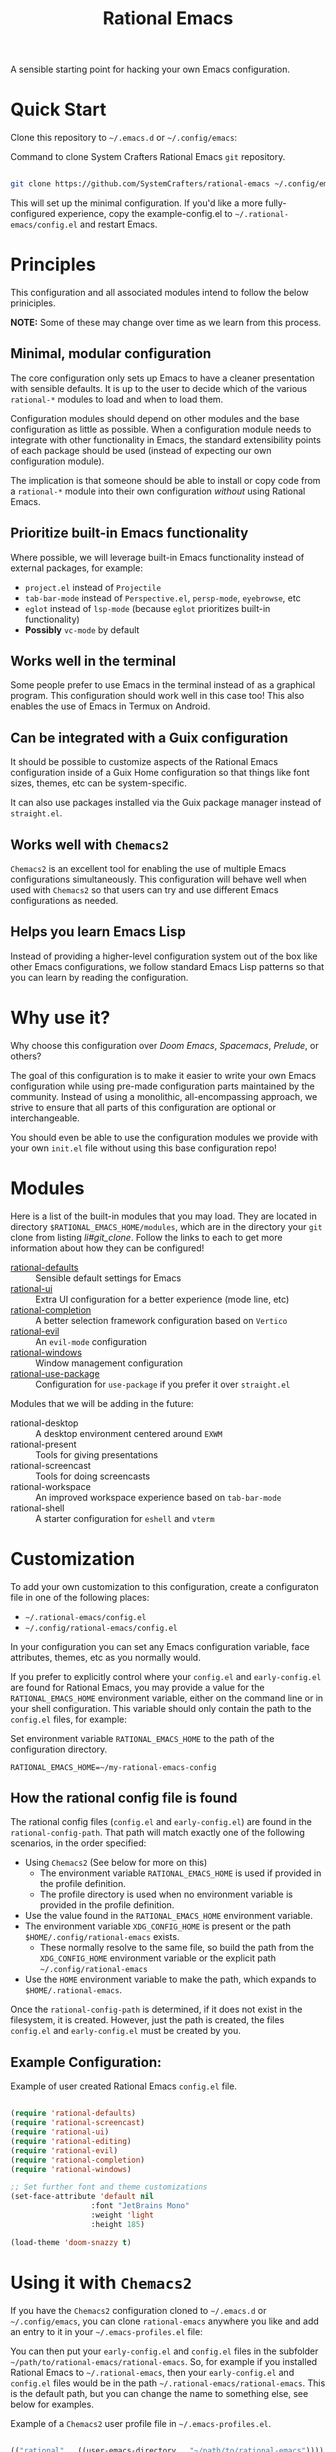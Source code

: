 #+title: Rational Emacs

A sensible starting point for hacking your own Emacs configuration.

* Quick Start

Clone this repository to =~/.emacs.d= or =~/.config/emacs=:

#+caption: Command to clone System Crafters Rational Emacs =git= repository.
#+name: li#git_clone
#+begin_src sh

  git clone https://github.com/SystemCrafters/rational-emacs ~/.config/emacs

#+end_src

This will set up the minimal configuration. If you'd like a more
fully-configured experience, copy the example-config.el to
=~/.rational-emacs/config.el= and restart Emacs.

* Principles

This configuration and all associated modules intend to follow the
below priniciples.

*NOTE:* Some of these may change over time as we learn from this process.

** Minimal, modular configuration

The core configuration only sets up Emacs to have a cleaner
presentation with sensible defaults. It is up to the user to decide
which of the various =rational-*= modules to load and when to load
them.

Configuration modules should depend on other modules and the base
configuration as little as possible. When a configuration module needs
to integrate with other functionality in Emacs, the standard
extensibility points of each package should be used (instead of
expecting our own configuration module).

The implication is that someone should be able to install or copy code
from a =rational-*= module into their own configuration /without/
using Rational Emacs.

** Prioritize built-in Emacs functionality

Where possible, we will leverage built-in Emacs functionality instead
of external packages, for example:

- =project.el= instead of =Projectile=
- =tab-bar-mode= instead of =Perspective.el=, =persp-mode=,
  =eyebrowse=, etc
- =eglot= instead of =lsp-mode= (because =eglot= prioritizes built-in
  functionality)
- *Possibly* =vc-mode= by default

** Works well in the terminal

Some people prefer to use Emacs in the terminal instead of as a
graphical program. This configuration should work well in this case
too! This also enables the use of Emacs in Termux on Android.

** Can be integrated with a Guix configuration

It should be possible to customize aspects of the Rational Emacs
configuration inside of a Guix Home configuration so that things like
font sizes, themes, etc can be system-specific.

It can also use packages installed via the Guix package manager
instead of =straight.el=.

** Works well with =Chemacs2=

=Chemacs2= is an excellent tool for enabling the use of multiple Emacs
configurations simultaneously. This configuration will behave well
when used with =Chemacs2= so that users can try and use different
Emacs configurations as needed.

** Helps you learn Emacs Lisp

Instead of providing a higher-level configuration system out of the
box like other Emacs configurations, we follow standard Emacs Lisp
patterns so that you can learn by reading the configuration.

* Why use it?

Why choose this configuration over /Doom Emacs/, /Spacemacs/,
/Prelude/, or others?

The goal of this configuration is to make it easier to write your own
Emacs configuration while using pre-made configuration parts
maintained by the community. Instead of using a monolithic,
all-encompassing approach, we strive to ensure that all parts of this
configuration are optional or interchangeable.

You should even be able to use the configuration modules we provide
with your own =init.el= file without using this base configuration
repo!

* Modules

Here is a list of the built-in modules that you may load. They are
located in directory =$RATIONAL_EMACS_HOME/modules=, which are in the
directory your =git= clone from listing [[li#git_clone]]. Follow the links
to each to get more information about how they can be configured!

- [[file:modules/rational-defaults.el][rational-defaults]] :: Sensible default settings for Emacs
- [[file:modules/rational-ui.el][rational-ui]] :: Extra UI configuration for a better experience (mode
  line, etc)
- [[file:modules/rational-completion.el][rational-completion]] :: A better selection framework configuration
  based on =Vertico=
- [[file:modules/rational-evil.el][rational-evil]] :: An =evil-mode= configuration
- [[file:modules/rational-windows.el][rational-windows]] :: Window management configuration
- [[file:modules/rational-use-package.el][rational-use-package]] :: Configuration for =use-package= if you
  prefer it over =straight.el=

Modules that we will be adding in the future:

- rational-desktop :: A desktop environment centered around =EXWM=
- rational-present :: Tools for giving presentations
- rational-screencast :: Tools for doing screencasts
- rational-workspace :: An improved workspace experience based on
  =tab-bar-mode=
- rational-shell :: A starter configuration for =eshell= and =vterm=

* Customization

To add your own customization to this configuration, create a
configuraton file in one of the following places:

- =~/.rational-emacs/config.el=
- =~/.config/rational-emacs/config.el=

In your configuration you can set any Emacs configuration variable,
face attributes, themes, etc as you normally would.

If you prefer to explicitly control where your =config.el= and
=early-config.el= are found for Rational Emacs, you may provide a
value for the =RATIONAL_EMACS_HOME= environment variable, either on
the command line or in your shell configuration. This variable should
only contain the path to the =config.el= files, for example:

#+caption: Set environment variable =RATIONAL_EMACS_HOME= to the path of the configuration directory.
#+begin_src shell
  RATIONAL_EMACS_HOME=~/my-rational-emacs-config
#+end_src

** How the rational config file is found

The rational config files (=config.el= and =early-config.el=) are
found in the =rational-config-path=. That path will match exactly one
of the following scenarios, in the order specified:

- Using =Chemacs2= (See below for more on this)
  - The environment variable =RATIONAL_EMACS_HOME= is used if provided
    in the profile definition.
  - The profile directory is used when no environment variable is
    provided in the profile definition.
- Use the value found in the =RATIONAL_EMACS_HOME= environment
  variable.
- The environment variable =XDG_CONFIG_HOME= is present or the path
  =$HOME/.config/rational-emacs= exists.
  - These normally resolve to the same file, so build the path from
    the =XDG_CONFIG_HOME= environment variable or the explicit path
    =~/.config/rational-emacs=
- Use the =HOME= environment variable to make the path, which expands
  to =$HOME/.rational-emacs=.

Once the =rational-config-path= is determined, if it does not exist in
the filesystem, it is created. However, just the path is created, the
files =config.el= and =early-config.el= must be created by you.

** Example Configuration:

#+caption: Example of user created Rational Emacs =config.el= file.
#+begin_src emacs-lisp

  (require 'rational-defaults)
  (require 'rational-screencast)
  (require 'rational-ui)
  (require 'rational-editing)
  (require 'rational-evil)
  (require 'rational-completion)
  (require 'rational-windows)

  ;; Set further font and theme customizations
  (set-face-attribute 'default nil
                    :font "JetBrains Mono"
                    :weight 'light
                    :height 185)

  (load-theme 'doom-snazzy t)

#+end_src

* Using it with =Chemacs2=

If you have the =Chemacs2= configuration cloned to =~/.emacs.d= or
=~/.config/emacs=, you can clone =rational-emacs= anywhere you like
and add an entry to it in your =~/.emacs-profiles.el= file:

You can then put your =early-config.el= and =config.el= files in the
subfolder =~/path/to/rational-emacs/rational-emacs=. So, for example
if you installed Rational Emacs to =~/.rational-emacs=, then your
=early-config.el= and =config.el= files would be in the path
=~/.rational-emacs/rational-emacs=. This is the default path, but you
can change the name to something else, see below for examples.

#+caption: Example of a =Chemacs2= user profile file in =~/.emacs-profiles.el=.
#+begin_src emacs-lisp

  (("rational" . ((user-emacs-directory . "~/path/to/rational-emacs"))))

#+end_src

If you prefer to put your Rational Emacs customizations elsewhere (for
example in a folder called `config` or maybe `personal`), you can
specify the =RATIONAL_EMACS_HOME= environment variable, for example
like this:

#+caption: User =Chemacs2= profile file =~/.emacs-profiles.el= with environment variable.
#+begin_src emacs-lisp

    (("rational" . ((user-emacs-directory . "~/path/to/rational-emacs")
                    (env . (("RATIONAL_EMACS_HOME" . "~/path/to/rational-emacs/personal"))))))

#+end_src

Or some place completely different:

#+caption: User =Chemacs2= profile file =~/.emacs-profiles.el= with Rational Emacs config files set to another path.
#+begin_src emacs-lisp

    (("rational" . ((user-emacs-directory . "~/path/to/rational-emacs")
                    (env . (("RATIONAL_EMACS_HOME" . "~/rational-config/personal"))))))

#+end_src


Then launch it with =emacs --with-profile rational=!

* Contributing
[[http://makeapullrequest.com][https://img.shields.io/badge/PRs-welcome-brightgreen.svg?style=flat-square]]
[[https://github.com/bbatsov/emacs-lisp-style-guide][https://img.shields.io/badge/elisp-style%20guide-purple.svg?style=flat-square]]

This is a community-run modular Emacs configuration, for which we
appreciate feedback in the form of issues and pull requests. Feel free
to open an issue prior to opening a pull request if you're not certain
your idea is in the spirit of the [[https://github.com/SystemCrafters/rational-emacs/blob/master/README.org#Principles][Principles]].

If you enjoy crafting your computing experience, join the
[[https://systemcrafters.net/][SystemCrafters]] community!

* License

This code is licensed under the MIT License. Why? So you can copy the
code from this configuration!

-----
